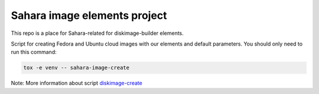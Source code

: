 Sahara image elements project
==============================

This repo is a place for Sahara-related for diskimage-builder elements.

Script for creating Fedora and Ubuntu cloud images with our elements and default parameters. You should only need to run this command:

.. sourcecode:: bash

    tox -e venv -- sahara-image-create

Note: More information about script `diskimage-create <https://github.com/openstack/sahara-image-elements/blob/master/diskimage-create/README.rst>`_
